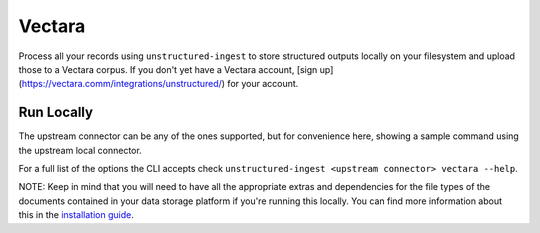 Vectara
===========

Process all your records using ``unstructured-ingest`` to store structured outputs locally on your filesystem and upload those to a Vectara corpus.
If you don't yet have a Vectara account, [sign up](https://vectara.comm/integrations/unstructured/) for your account.

Run Locally
-----------
The upstream connector can be any of the ones supported, but for convenience here, showing a sample command using the
upstream local connector.

.. tabs::

   .. tab:: Shell

      .. literalinclude:: ./code/bash/vectara.sh
         :language: bash

   .. tab:: Python

      .. literalinclude:: ./code/python/vectara.py
         :language: python


For a full list of the options the CLI accepts check ``unstructured-ingest <upstream connector> vectara --help``.

NOTE: Keep in mind that you will need to have all the appropriate extras and dependencies for the file types of the documents contained in your data storage platform if you're running this locally. You can find more information about this in the `installation guide <https://unstructured-io.github.io/unstructured/installing.html>`_.
